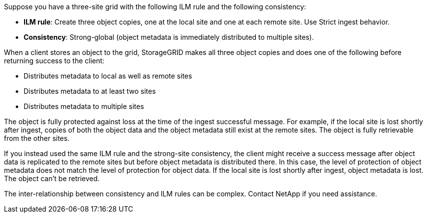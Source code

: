 //shared in ilm/advantages-disadvantages-of-ingest-options.adoc and s3/consistency.adoc//
Suppose you have a three-site grid with the following ILM rule and the following consistency:

*	*ILM rule*: Create three object copies, one at the local site and one at each remote site. Use Strict ingest behavior.
*	*Consistency*: Strong-global (object metadata is immediately distributed to multiple sites).

When a client stores an object to the grid, StorageGRID makes all three object copies and does one of the following before returning success to the client:

* Distributes metadata to local as well as remote sites
* Distributes metadata to at least two sites
* Distributes metadata to multiple sites

The object is fully protected against loss at the time of the ingest successful message. For example, if the local site is lost shortly after ingest, copies of both the object data and the object metadata still exist at the remote sites. The object is fully retrievable from the other sites.

If you instead used the same ILM rule and the strong-site consistency, the client might receive a success message after object data is replicated to the remote sites but before object metadata is distributed there. In this case, the level of protection of object metadata does not match the level of protection for object data. If the local site is lost shortly after ingest, object metadata is lost. The object can't be retrieved.

The inter-relationship between consistency and ILM rules can be complex. Contact NetApp if you need assistance.

